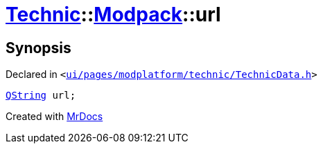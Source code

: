 [#Technic-Modpack-url]
= xref:Technic.adoc[Technic]::xref:Technic/Modpack.adoc[Modpack]::url
:relfileprefix: ../../
:mrdocs:


== Synopsis

Declared in `&lt;https://github.com/PrismLauncher/PrismLauncher/blob/develop/launcher/ui/pages/modplatform/technic/TechnicData.h#L52[ui&sol;pages&sol;modplatform&sol;technic&sol;TechnicData&period;h]&gt;`

[source,cpp,subs="verbatim,replacements,macros,-callouts"]
----
xref:QString.adoc[QString] url;
----



[.small]#Created with https://www.mrdocs.com[MrDocs]#
